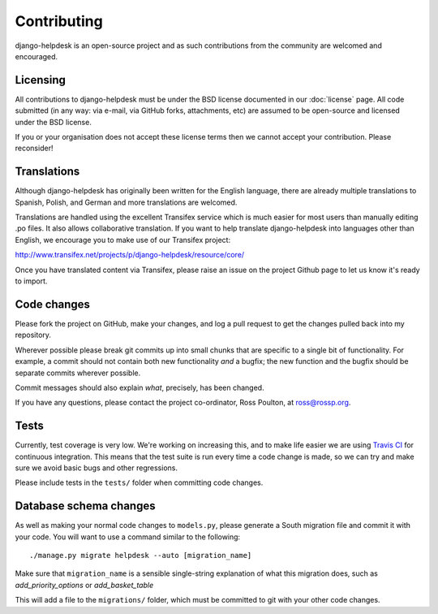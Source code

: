 Contributing
============

django-helpdesk is an open-source project and as such contributions from the community are welcomed and encouraged.

Licensing
---------

All contributions to django-helpdesk must be under the BSD license documented in our :doc:`license` page. All code submitted (in any way: via e-mail, via GitHub forks, attachments, etc) are assumed to be open-source and licensed under the BSD license.

If you or your organisation does not accept these license terms then we cannot accept your contribution. Please reconsider!

Translations
------------

.. image:: http://www.transifex.net/projects/p/django-helpdesk/resource/core/chart/image_png

Although django-helpdesk has originally been written for the English language, there are already multiple translations to Spanish, Polish, and German and more translations are welcomed.

Translations are handled using the excellent Transifex service which is much easier for most users than manually editing .po files. It also allows collaborative translation. If you want to help translate django-helpdesk into languages other than English, we encourage you to make use of our Transifex project:

http://www.transifex.net/projects/p/django-helpdesk/resource/core/

Once you have translated content via Transifex, please raise an issue on the project Github page to let us know it's ready to import.

Code changes
------------

Please fork the project on GitHub, make your changes, and log a pull request to get the changes pulled back into my repository.

Wherever possible please break git commits up into small chunks that are specific to a single bit of functionality. For example, a commit should not contain both new functionality *and* a bugfix; the new function and the bugfix should be separate commits wherever possible.

Commit messages should also explain *what*, precisely, has been changed.

If you have any questions, please contact the project co-ordinator, Ross Poulton, at ross@rossp.org.

Tests
-----

Currently, test coverage is very low. We're working on increasing this, and to make life easier we are using `Travis CI`_ for continuous integration. This means that the test suite is run every time a code change is made, so we can try and make sure we avoid basic bugs and other regressions.

Please include tests in the ``tests/`` folder when committing code changes.

.. _Travis CI: http://travis-ci.org/

Database schema changes
-----------------------

As well as making your normal code changes to ``models.py``, please generate a South migration file and commit it with your code. You will want to use a command similar to the following::

    ./manage.py migrate helpdesk --auto [migration_name]

Make sure that ``migration_name`` is a sensible single-string explanation of what this migration does, such as *add_priority_options* or *add_basket_table*

This will add a file to the ``migrations/`` folder, which must be committed to git with your other code changes.

